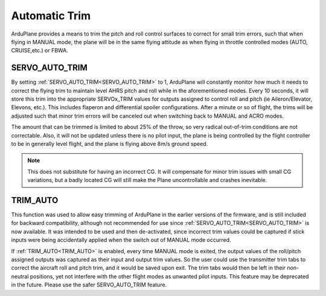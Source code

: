 .. _auto-trim:

==============
Automatic Trim
==============

ArduPlane provides a means to trim the pitch and roll control surfaces to correct for small trim errors, such that when flying in MANUAL mode, the plane will be in the same flying attitude as when flying in throttle controlled modes (AUTO, CRUISE,etc.) or FBWA.


SERVO_AUTO_TRIM
---------------

By setting :ref:`SERVO_AUTO_TRIM<SERVO_AUTO_TRIM>` to 1, ArduPlane will constantly monitor how much it needs to correct the flying trim to maintain level AHRS pitch and roll while in the aforementioned modes. Every 10 seconds, it will store this trim into the appropriate SERVOx_TRIM values for outputs assigned to control roll and pitch (ie Aileron/Elevator, Elevons, etc.). This includes flaperon and differential spoiler configurations. After a minute or so of flight, the trims will be adjusted such that minor trim errors will be canceled out when switching back to MANUAL and ACRO modes.

The amount that can be trimmed is limited to about 25% of the throw, so very radical out-of-trim conditions are not correctable. Also, it will not be updated unless there is no pilot input, the plane is being controlled by the flight controller to be in generally level flight, and the plane is flying above 8m/s ground speed.

.. note:: This does not substitute for having an incorrect CG. It will compensate for minor trim issues with small CG variations, but a badly located CG will still make the Plane uncontrollable and crashes inevitable.

TRIM_AUTO
---------

This function was used to allow easy trimming of ArduPlane in the earlier versions of the firmware, and is still included for backward compatibility, although not recommended for use since :ref:`SERVO_AUTO_TRIM<SERVO_AUTO_TRIM>`  is now available. It was intended to be used and then de-activated, since incorrect trim values could be captured if stick inputs were being accidentally applied when the switch out of MANUAL mode occurred.

If :ref:`TRIM_AUTO<TRIM_AUTO>` is enabled, every time MANUAL mode is exited, the output values of the roll/pitch assigned outputs was captured as their input and output trim values. So the user could use the transmitter trim tabs to correct the aircraft roll and pitch trim, and it would be saved upon exit. The trim tabs would then be left in their non-neutral positions, yet not interfere with the other flight modes as unwanted pilot inputs. This feature may be deprecated in the future. Please use the safer SERVO_AUTO_TRIM feature.



